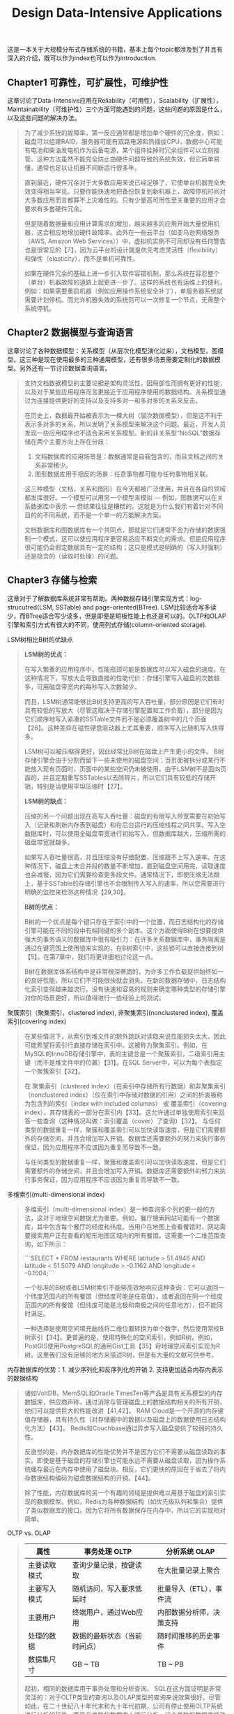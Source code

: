 #+title: Design Data-Intensive Applications
#+options: num:nil

这是一本关于大规模分布式存储系统的书籍，基本上每个topic都涉及到了并且有深入的介绍，既可以作为index也可以作为introduction.

** Chapter1 可靠性，可扩展性，可维护性

[[../images/design-data-intensive-applications.png]]

这章讨论了Data-Intensive应用在Reliability（可用性），Scalability（扩展性），Maintainability（可维护性）三个方面可能遇到的问题，这些问题的原因是什么，以及这些问题的解决办法。

#+BEGIN_QUOTE
为了减少系统的故障率，第一反应通常都是增加单个硬件的冗余度，例如：磁盘可以组建RAID，服务器可能有双路电源和热插拔CPU，数据中心可能有电池和柴油发电机作为后备电源，某个组件挂掉时冗余组件可以立刻接管。这种方法虽然不能完全防止由硬件问题导致的系统失效，但它简单易懂，通常也足以让机器不间断运行很多年。

​直到最近，硬件冗余对于大多数应用来说已经足够了，它使单台机器完全失效变得相当罕见。只要你能快速地把备份恢复到新机器上，故障停机时间对大多数应用而言都算不上灾难性的。只有少量高可用性至关重要的应用才会要求有多套硬件冗余。

但是随着数据量和应用计算需求的增加，越来越多的应用开始大量使用机器，这会相应地增加硬件故障率。此外在一些云平台（如亚马逊网络服务（AWS, Amazon Web Services））中，虚拟机实例不可用却没有任何警告也是很常见的【7】，因为云平台的设计就是优先考虑灵活性（flexibility）和弹性（elasticity），而不是单机可靠性。

如果在硬件冗余的基础上进一步引入软件容错机制，那么系统在容忍整个（单台）机器故障的道路上就更进一步了。这样的系统也有运维上的便利，例如：如果需要重启机器（例如应用操作系统安全补丁），单服务器系统就需要计划停机。而允许机器失效的系统则可以一次修复一个节点，无需整个系统停机。
#+END_QUOTE

** Chapter2 数据模型与查询语言

[[../images/ddia-c2.jpg]]

这章讨论了各种数据模型：关系模型（从层次化模型演化过来），文档模型，图模型。这三种是现在使用最多的三种通用模型，还有很多场景需要定制化的数据模型。另外还有一节讨论数据查询语言。

#+BEGIN_QUOTE
支持文档数据模型的主要论据是架构灵活性，因局部性而拥有更好的性能，以及对于某些应用程序而言更接近于应用程序使用的数据结构。关系模型通过为连接提供更好的支持以及支持多对一和多对多的关系来反击。

在历史上，数据最开始被表示为一棵大树（层次数据模型），但是这不利于表示多对多的关系，所以发明了关系模型来解决这个问题。最近，开发人员发现一些应用程序也不适合采用关系模型。新的非关系型“NoSQL”数据存储在两个主要方向上存在分歧：
1. 文档数据库的应用场景是：数据通常是自我包含的，而且文档之间的关系非常稀少。
2. 图形数据库用于相反的场景：任意事物都可能与任何事物相关联。

这三种模型（文档，关系和图形）在今天都被广泛使用，并且在各自的领域都发挥很好。一个模型可以用另一个模型来模拟 — 例如，图数据可以在关系数据库中表示 — 但结果往往是糟糕的。这就是为什么我们有着针对不同目的的不同系统，而不是一个单一的万能解决方案。

文档数据库和图数据库有一个共同点，那就是它们通常不会为存储的数据强制一个模式，这可以使应用程序更容易适应不断变化的需求。但是应用程序很可能仍会假定数据具有一定的结构；这只是模式是明确的（写入时强制）还是隐含的（读取时处理）的问题。
#+END_QUOTE

** Chapter3 存储与检索

[[../images/ddia-c3.jpg]]

这章对于了解数据库系统非常有帮助。两种数据存储引擎实现方式：log-strucutred(LSM, SSTable) and page-oriented(BTree). LSM比较适合写多读少，而BTree适合写少读多，但是即便是短板性能上也还是可以的。OLTP和OLAP引擎和索引方式有很大的不同，使用列式存储(column-oriented storage).

LSM树相比B树的优缺点
#+BEGIN_QUOTE
*LSM树的优点：*

在写入繁重的应用程序中，性能瓶颈可能是数据库可以写入磁盘的速度。在这种情况下，写放大会导致直接的性能代价：存储引擎写入磁盘的次数越多，可用磁盘带宽内的每秒写入次数越少。

而且，LSM树通常能够比B树支持更高的写入吞吐量，部分原因是它们有时具有较低的写放大（尽管这取决于存储引擎配置和工作负载），部分是因为它们顺序地写入紧凑的SSTable文件而不是必须覆盖树中的几个页面【26】。这种差异在磁性硬盘驱动器上尤其重要，顺序写入比随机写入快得多。

LSM树可以被压缩得更好，因此经常比B树在磁盘上产生更小的文件。 B树存储引擎会由于分割而留下一些未使用的磁盘空间：当页面被拆分或某行不能放入现有页面时，页面中的某些空间仍未被使用。由于LSM树不是面向页面的，并且定期重写SSTables以去除碎片，所以它们具有较低的存储开销，特别是当使用平坦压缩时【27】。

*LSM树的缺点：*

压缩的另一个问题出现在高写入吞吐量：磁盘的有限写入带宽需要在初始写入（记录和刷新内存表到磁盘）和在后台运行的压缩线程之间共享。写入空数据库时，可以使用全磁盘带宽进行初始写入，但数据库越大，压缩所需的磁盘带宽就越多。

如果写入吞吐量很高，并且压缩没有仔细配置，压缩跟不上写入速率。在这种情况下，磁盘上未合并段的数量不断增加，直到磁盘空间用完，读取速度也会减慢，因为它们需要检查更多段文件。通常情况下，即使压缩无法跟上，基于SSTable的存储引擎也不会限制传入写入的速率，所以您需要进行明确的监控来检测这种情况【29,30】。

*B树的优点：*

B树的一个优点是每个键只存在于索引中的一个位置，而日志结构化的存储引擎可能在不同的段中有相同键的多个副本。这个方面使得B树在想要提供强大的事务语义的数据库中很有吸引力：在许多关系数据库中，事务隔离是通过在键范围上使用锁来实现的，在B树索引中，这些锁可以直接连接到树【5】。在第7章中，我们将更详细地讨论这一点。

B树在数据库体系结构中是非常根深蒂固的，为许多工作负载提供始终如一的良好性能，所以它们不可能很快就会消失。在新的数据存储中，日志结构化索引变得越来越流行。没有快速和容易的规则来确定哪种类型的存储引擎对你的场景更好，所以值得进行一些经验上的测试。

#+END_QUOTE

聚簇索引（聚集索引，clustered index), 非聚集索引(nonclustered index), 覆盖索引(covering index)

#+BEGIN_QUOTE
在某些情况下，从索引到堆文件的额外跳跃对读取来说性能损失太大，因此可能希望将索引行直接存储在索引中。这被称为聚集索引。例如，在MySQL的InnoDB存储引擎中，表的主键总是一个聚簇索引，二级索引用主键（而不是堆文件中的位置）【31】。在SQL Server中，可以为每个表指定一个聚簇索引【32】。

在 聚集索引（clustered index）（在索引中存储所有行数据）和非聚集索引（nonclustered index）（仅在索引中存储对数据的引用）之间的折衷被称为包含列的索引（index with included columns） 或 覆盖索引（covering index），其存储表的一部分在索引内【33】。这允许通过单独使用索引来回答一些查询（这种情况叫做：索引覆盖（cover）了查询）【32】。 与任何类型的数据重复一样，聚簇和覆盖索引可以加快读取速度，但是它们需要额外的存储空间，并且会增加写入开销。数据库还需要额外的努力来执行事务保证，因为应用程序不应该因为重复而导致不一致。

与任何类型的数据重复一样，聚簇和覆盖索引可以加快读取速度，但是它们需要额外的存储空间，并且会增加写入开销。数据库还需要额外的努力来执行事务保证，因为应用程序不应该因为重复而导致不一致。
#+END_QUOTE


多维索引(multi-dimensional index)

#+BEGIN_QUOTE
多维索引（multi-dimensional index）是一种查询多个列的更一般的方法，这对于地理空间数据尤为重要。例如，餐厅搜索网站可能有一个数据库，其中包含每个餐厅的经度和纬度。当用户在地图上查看餐馆时，网站需要搜索用户正在查看的矩形地图区域内的所有餐馆。这需要一个二维范围查询，如下所示：

```SELECT * FROM restaurants WHERE latitude > 51.4946 AND latitude < 51.5079 AND longitude > -0.1162 AND longitude < -0.1004;```

一个标准的B树或者LSM树索引不能够高效地响应这种查询：它可以返回一个纬度范围内的所有餐馆（但经度可能是任意值），或者返回在同一个经度范围内的所有餐馆（但纬度可能是北极和南极之间的任意地方），但不能同时满足。

一种选择是使用空间填充曲线将二维位置转换为单个数字，然后使用常规B树索引【34】。更普遍的是，使用特殊化的空间索引，例如R树。例如，PostGIS使用PostgreSQL的通用Gist工具【35】将地理空间索引实现为R树。这里我们没有足够的地方来描述R树，但是有大量的文献可供参考。
#+END_QUOTE

内存数据库的优势：1. 减少序列化和反序列化的开销 2. 支持更加适合内存内表示的数据结构

#+BEGIN_QUOTE
诸如VoltDB，MemSQL和Oracle TimesTen等产品是具有关系模型的内存数据库，供应商声称，通过消除与管理磁盘上的数据结构相关的所有开销，他们可以提供巨大的性能改进【41,42】。 RAM Cloud是一个开源的内存键值存储器，具有持久性（对存储器中的数据以及磁盘上的数据使用日志结构化方法）【43】。 Redis和Couchbase通过异步写入磁盘提供了较弱的持久性。

反直觉的是，内存数据库的性能优势并不是因为它们不需要从磁盘读取的事实。即使是基于磁盘的存储引擎也可能永远不需要从磁盘读取，因为操作系统缓存最近在内存中使用了磁盘块。相反，它们更快的原因在于省去了将内存数据结构编码为磁盘数据结构的开销。【44】。

除了性能，内存数据库的另一个有趣的领域是提供难以用基于磁盘的索引实现的数据模型。例如，Redis为各种数据结构（如优先级队列和集合）提供了类似数据库的接口。因为它将所有数据保存在内存中，所以它的实现相对简单。

#+END_QUOTE

OLTP vs. OLAP

#+BEGIN_QUOTE
| 属性         |   | 事务处理 OLTP                |   | 分析系统 OLAP            |
|--------------+---+------------------------------+---+--------------------------|
| 主要读取模式 |   | 查询少量记录，按键读取       |   | 在大批量记录上聚合       |
| 主要写入模式 |   | 随机访问，写入要求低延时     |   | 批量导入（ETL），事件流  |
| 主要用户     |   | 终端用户，通过Web应用        |   | 内部数据分析师，决策支持 |
| 处理的数据   |   | 数据的最新状态（当前时间点） |   | 随时间推移的历史事件     |
| 数据集尺寸   |   | GB ~ TB                      |   | TB ~ PB                  |

起初，相同的数据库用于事务处理和分析查询。 SQL在这方面证明是非常灵活的：对于OLTP类型的查询以及OLAP类型的查询来说效果很好。尽管如此，在二十世纪八十年代末和九十年代初期，公司有停止使用OLTP系统进行分析的趋势，而是在单独的数据库上运行分析。这个单独的数据库被称为数据仓库（data warehourse）

表面上，一个数据仓库和一个关系OLTP数据库看起来很相似，因为它们都有一个SQL查询接口。然而，系统的内部看起来可能完全不同，因为它们针对非常不同的查询模式进行了优化。现在许多数据库供应商都将重点放在支持事务处理或分析工作负载上，而不是两者都支持。
#+END_QUOTE

** Chapter4 编码与演化

[[../images/ddia-c4.jpg]]

这章主要讨论数据通信以及序列化。encode/decode方面举例了json, xml, protobuf, thrift, avro. 在数据通信基本有三种方式：1. database 2. rpc 3. message queue. 里面介绍了Avro的设计和实现，并且分析了优缺点，我觉得这个序列化实现还挺不错的。

语言内置编码的安全隐患

#+BEGIN_QUOTE
为了恢复相同对象类型的数据，解码过程需要实例化任意类的能力，这通常是安全问题的一个来源【5】：如果攻击者可以让应用程序解码任意的字节序列，他们就能实例化任意的类，这会允许他们做可怕的事情，如远程执行任意代码【6,7】。

#+END_QUOTE

Avro Schema兼容的使用场景

#+BEGIN_QUOTE
到目前为止，我们已经讨论了一个重要的问题：读者如何知道作者的模式是哪一部分数据被编码的？我们不能只将整个模式包括在每个记录中，因为模式可能比编码的数据大得多，从而使二进制编码节省的所有空间都是徒劳的。 答案取决于Avro使用的上下文。举几个例子：

1. 有很多记录的大文件. Avro的一个常见用途 - 尤其是在Hadoop环境中 - 用于存储包含数百万条记录的大文件，所有记录都使用相同的模式进行编码。 （我们将在第10章讨论这种情况。）在这种情况下，该文件的作者可以在文件的开头只包含一次作者的模式。 Avro指定一个文件格式（对象容器文件）来做到这一点。
2. 支持独立写入的记录的数据库 在一个数据库中，不同的记录可能会在不同的时间点使用不同的作者的模式编写 - 你不能假定所有的记录都有相同的模式。最简单的解决方案是在每个编码记录的开始处包含一个版本号，并在数据库中保留一个模式版本列表。读者可以获取记录，提取版本号，然后从数据库中获取该版本号的作者模式。使用该作者的模式，它可以解码记录的其余部分。（例如Espresso 【23】就是这样工作的。）
3. 通过网络连接发送记录 当两个进程通过双向网络连接进行通信时，他们可以在连接设置上协商模式版本，然后在连接的生命周期中使用该模式。 Avro RPC协议（参阅“通过服务的数据流：REST和RPC”）如此工作。

#+END_QUOTE

Avro Schema支持动态生成带来的灵活性：可以按照字段名称进行匹配，而不用维护字段名称到字段标签的映射(which is error-prone and non-automatic).

#+BEGIN_QUOTE
与Protocol Buffers和Thrift相比，Avro方法的一个优点是架构不包含任何标签号码。但为什么这很重要？在模式中保留一些数字有什么问题？

不同之处在于Avro对动态生成的模式更友善。例如，假如你有一个关系数据库，你想要把它的内容转储到一个文件中，并且你想使用二进制格式来避免前面提到的文本格式（JSON，CSV，SQL）的问题。如果你使用Avro，你可以很容易地从关系模式生成一个Avro模式（在我们之前看到的JSON表示中），并使用该模式对数据库内容进行编码，并将其全部转储到Avro对象容器文件【25】中。您为每个数据库表生成一个记录模式，每个列成为该记录中的一个字段。数据库中的列名称映射到Avro中的字段名称。

现在，如果数据库模式发生变化（例如，一个表中添加了一列，删除了一列），则可以从更新的数据库模式生成新的Avro模式，并在新的Avro模式中导出数据。数据导出过程不需要注意模式的改变 - 每次运行时都可以简单地进行模式转换。任何读取新数据文件的人都会看到记录的字段已经改变，但是由于字段是通过名字来标识的，所以更新的作者的模式仍然可以与旧的读者模式匹配。

相比之下，如果您为此使用Thrift或Protocol Buffers，则字段标记可能必须手动分配：每次数据库模式更改时，管理员都必须手动更新从数据库列名到字段标签。 （这可能会自动化，但模式生成器必须非常小心，不要分配以前使用的字段标记。）这种动态生成的模式根本不是Thrift或Protocol Buffers的设计目标，而是为Avro。

#+END_QUOTE

RESTful API vs. RPC
#+BEGIN_QUOTE
使用二进制编码格式的自定义RPC协议可以实现比通用的JSON over REST更好的性能。但是，RESTful API还有其他一些显着的优点：对于实验和调试（只需使用Web浏览器或命令行工具curl，无需任何代码生成或软件安装即可向其请求），它是受支持的所有的主流编程语言和平台，还有大量可用的工具（服务器，缓存，负载平衡器，代理，防火墙，监控，调试工具，测试工具等）的生态系统。由于这些原因，REST似乎是公共API的主要风格。 RPC框架的主要重点在于同一组织拥有的服务之间的请求，通常在同一数据中心内。
#+END_QUOTE

** Chapter5 复制
[[../images/ddia-c5.jpg]]

这章讨论replication的各种问题：single-leader/multi-leader/leaderless, sync/async/semi-async, replication log impl(stmt-based, wal, logical record, physical record), consistency(eventual, read-after-write/session, monotonic reads, consistent prefix reads/一致前缀读, strong)

基于语句复制（确定性函数，不存在副作用），基于WAL复制（和存储引擎绑定紧密），逻辑日志
#+BEGIN_QUOTE
基于语句的复制在5.1版本前的MySQL中使用。因为它相当紧凑，现在有时候也还在用。但现在在默认情况下，如果语句中存在任何不确定性，MySQL会切换到基于行的复制（稍后讨论）。 VoltDB使用了基于语句的复制，但要求事务必须是确定性的，以此来保证安全【15】。

（WAL复制）​ PostgreSQL和Oracle等使用这种复制方法【16】。主要缺点是日志记录的数据非常底层：WAL包含哪些磁盘块中的哪些字节发生了更改。这使复制与存储引擎紧密耦合。如果数据库将其存储格式从一个版本更改为另一个版本，通常不可能在主库和从库上运行不同版本的数据库软件。 ​ 看上去这可能只是一个微小的实现细节，但却可能对运维产生巨大的影响。如果复制协议允许从库使用比主库更新的软件版本，则可以先升级从库，然后执行故障切换，使升级后的节点之一成为新的主库，从而执行数据库软件的零停机升级。如果复制协议不允许版本不匹配（传输WAL经常出现这种情况），则此类升级需要停机。

（逻辑日志）​ 由于逻辑日志与存储引擎内部分离，因此可以更容易地保持向后兼容，从而使领导者和跟随者能够运行不同版本的数据库软件甚至不同的存储引擎。

 对于外部应用程序来说，逻辑日志格式也更容易解析。如果要将数据库的内容发送到外部系统（如数据），这一点很有用，例如复制到数据仓库进行离线分析，或建立自定义索引和缓存【18】。 这种技术被称为捕获数据变更（change data capture），第11章将重新讲到它。

#+END_QUOTE

社交网络场景使用主从库的一个逻辑判断：看自己的信息用主库，看别人的信息用从库

#+BEGIN_QUOTE
读用户可能已经修改过的内容时，都从主库读；这就要求有一些方法，不用实际查询就可以知道用户是否修改了某些东西。举个例子，社交网络上的用户个人资料信息通常只能由用户本人编辑，而不能由其他人编辑。因此一个简单的规则是：从主库读取用户自己的档案，在从库读取其他用户的档案。
#+END_QUOTE

单调读(monotonic reads): 多次读取的值不能出现时间回退。用户在一个时间点看到数据后，他们不应该在某个早期时间点看到数据。

#+BEGIN_QUOTE
单调读（Monotonic reads）【23】是这种异常不会发生的保证。这是一个比强一致性（strong consistency）更弱，但比最终一致性（eventually consistency）更强的保证。当读取数据时，您可能会看到一个旧值；单调读取仅意味着如果一个用户顺序地进行多次读取，则他们不会看到时间后退，即，如果先前读取到较新的数据，后续读取不会得到更旧的数据。

实现单调读取的一种方式是确保每个用户总是从同一个副本进行读取（不同的用户可以从不同的副本读取）。例如，可以基于用户ID的散列来选择副本，而不是随机选择副本。但是，如果该副本失败，用户的查询将需要重新路由到另一个副本。

#+END_QUOTE

一致性读取确保读取的结果满足一定的因果性。用户应该将数据视为具有因果意义的状态：例如，按照正确的顺序查看问题及其答复。

#+BEGIN_QUOTE
第三个复制延迟例子违反了因果律。 想象一下Poons先生和Cake夫人之间的以下简短对话：
- Mr. Poons: ​ Mrs. Cake，你能看到多远的未来？
- Mrs. Cake: ​ 通常约十秒钟，Mr. Poons.
这两句话之间有因果关系：Cake夫人听到了Poons先生的问题并回答了这个问题。

现在，想象第三个人正在通过从库来听这个对话。 Cake夫人说的内容是从一个延迟很低的从库读取的，但Poons先生所说的内容，从库的延迟要大的多（见图5-5）。于是，这个观察者会听到以下内容：
- Mrs. Cake ​ 通常约十秒钟，Mr. Poons.
- Mr. Poons ​ Mrs. Cake，你能看到多远的未来？
对于观察者来说，看起来好像Cake夫人在Poons先生发问前就回答了这个问题。 这种超能力让人印象深刻，但也会把人搞糊涂。【25】。

防止这种异常，需要另一种类型的保证：一致前缀读（consistent prefix reads）【23】。 这个保证说：如果一系列写入按某个顺序发生，那么任何人读取这些写入时，也会看见它们以同样的顺序出现。

这是分区（partitioned） （ 分片（sharded））数据库中的一个特殊问题，将在第6章中讨论。如果数据库总是以相同的顺序应用写入，则读取总是会看到一致的前缀，所以这种异常不会发生。但是在许多分布式数据库中，不同的分区独立运行，因此不存在全局写入顺序：当用户从数据库中读取数据时，可能会看到数据库的某些部分处于较旧的状态，而某些处于较新的状态。

一种解决方案是，确保任何因果相关的写入都写入相同的分区。对于某些无法高效完成这种操作的应用，还有一些显式跟踪因果依赖关系的算法，本书将在“关系与并发”一节中返回这个主题。

#+END_QUOTE

因果性和并发问题：如果两个操作之间存在因果性，那么这两个操作就存在顺序问题，否则两个操作之间就是并发的。
#+BEGIN_QUOTE
“此前发生”的关系和并发 我们如何判断两个操作是否是并发的？为了建立一个直觉，让我们看看一些例子：
- 在 图5-9中，两个写入不是并发的：A的插入发生在B的增量之前，因为B递增的值是A插入的值。换句话说，B的操作建立在A的操作上，所以B的操作必须有后来发生。我们也可以说B是因果依赖（causally dependent） 于A
- 另一方面，图5-12中的两个写入是并发的：当每个客户端启动操作时，它不知道另一个客户端也正在执行操作同样的Key。因此，操作之间不存在因果关系。

如果操作B了解操作A，或者依赖于A，或者以某种方式构建于操作A之上，则操作A在另一个操作B之前发生。在另一个操作之前是否发生一个操作是定义什么并发的关键。事实上，我们可以简单地说，如果两个操作都不在另一个之前发生，那么两个操作是并发的（即，两个操作都不知道另一个）【54】。

因此，只要有两个操作A和B，就有三种可能性：A在B之前发生，或者B在A之前发生，或者A和B并发。我们需要的是一个算法来告诉我们两个操作是否是并发的。如果一个操作发生在另一个操作之前，则后面的操作应该覆盖较早的操作，但是如果这些操作是并发的，则存在需要解决的冲突。
#+END_QUOTE

CRDT这种数据结构可以安全有效地实现冲突合并

#+BEGIN_QUOTE
因为在应用程序代码中合并兄弟是复杂且容易出错的，所以有一些数据结构被设计出来用于自动执行这种合并，如“自动冲突解决”中讨论的。例如，Riak的数据类型支持使用称为CRDT的数据结构家族【38,39,55】可以以合理的方式自动合并兄弟，包括保留删除。
#+END_QUOTE

** Chapter6 分区

[[../images/ddia-c6.jpg]]

这章主要讨论partition的各种问题：primary index, global vs local secondary index.  secondary index最大的问题是没有办法和partitioning关联起来，所以导致要不在每个partition上做index, 要不就在做个global index（索引相当于是一个新的数据库）

几种确定分区数量的办法：1. 动态分区 2. 固定数量的分区（通常几倍于当前节点的数量，做分区到节点映射） 3. 和节点数量正比的分区数量（虚拟节点和一致性哈希）

#+BEGIN_QUOTE
通过动态分区，分区的数量与数据集的大小成正比，因为拆分和合并过程将每个分区的大小保持在固定的最小值和最大值之间。另一方面，对于固定数量的分区，每个分区的大小与数据集的大小成正比。在这两种情况下，分区的数量都与节点的数量无关。

Cassandra和Ketama使用的第三种方法是使分区数与节点数成正比——换句话说，每个节点具有固定数量的分区【23,27,28】。在这种情况下，每个分区的大小与数据集大小成比例地增长，而节点数量保持不变，但是当增加节点数时，分区将再次变小。由于较大的数据量通常需要较大数量的节点进行存储，因此这种方法也使每个分区的大小较为稳定。

#+END_QUOTE

运维：手动还是自动平衡

#+BEGIN_QUOTE
关于再平衡有一个重要问题：自动还是手动进行？ ​ 在全自动重新平衡（系统自动决定何时将分区从一个节点移动到另一个节点，无须人工干预）和完全手动（分区指派给节点由管理员明确配置，仅在管理员明确重新配置时才会更改）之间有一个权衡。例如，Couchbase，Riak和Voldemort会自动生成建议的分区分配，但需要管理员提交才能生效。

全自动重新平衡可以很方便，因为正常维护的操作工作较少。但是，这可能是不可预测的。再平衡是一个昂贵的操作，因为它需要重新路由请求并将大量数据从一个节点移动到另一个节点。如果没有做好，这个过程可能会使网络或节点负载过重，降低其他请求的性能。

这种自动化与自动故障检测相结合可能十分危险。例如，假设一个节点过载，并且对请求的响应暂时很慢。其他节点得出结论：过载的节点已经死亡，并自动重新平衡集群，使负载离开它。这会对已经超负荷的节点，其他节点和网络造成额外的负载，从而使情况变得更糟，并可能导致级联失败。

出于这个原因，再平衡的过程中有人参与是一件好事。这比完全自动的过程慢，但可以帮助防止运维意外。
#+END_QUOTE

** Chapter7 事务

[[../images/ddia-c7.jpg]]

这章讨论事务方面的问题：ACID的真实含义，事务的原子性，以及事务的隔离性。如何实现Read-Committed, Repeatable-Read, 如何避免lost updates（避免写丢失）, write skew and phantom read, 如何实现最高隔离性serializable(actual serial execution, two phase locking and SSI)

ACID其实主体只有原子性，事务隔离性，持久性，这三个概念是数据库的属性，而一致性是应用程序的概念（应用程序保证数据上是一致的，数据库不用管理这点）
#+BEGIN_QUOTE
To recap, in ACID, atomicity and isolation describe what the database should do if a client makes several writes within the same transaction:
1. Atomicity. If an error occurs halfway through a sequence of writes, the transaction should be aborted, and the writes made up to that point should be discarded. In other words, the database saves you from having to worry about partial failure, by giving an all-or-nothing guarantee.
2. Isolation. Concurrently running transactions shouldn't interfere with each other. For example, if one transaction makes several writes, then another transaction should see either all or none of those writes, but not some subset.
#+END_QUOTE

ACID的各个字符的含义：一致性其实不属于数据库概念，持久性只需要数据库正确保存到磁盘即可，原子性可以通过redo log来实现，所以后面主要讨论的就是事务隔离性。

#+BEGIN_QUOTE
ACID原子性的定义特征是：能够在错误时中止事务，丢弃该事务进行的所有写入变更的能力。 或许 可中止性（abortability） 是更好的术语，但本书将继续使用原子性，因为这是惯用词。

ACID一致性的概念是，对数据的一组特定陈述必须始终成立。即不变量（invariants）。例如，在会计系统中，所有账户整体上必须借贷相抵。如果一个事务开始于一个满足这些不变量的有效数据库，且在事务处理期间的任何写入操作都保持这种有效性，那么可以确定，不变量总是满足的。

但是，一致性的这种概念取决于应用程序对不变量的观念，应用程序负责正确定义它的事务，并保持一致性。这并不是数据库可以保证的事情：如果你写入违反不变量的脏数据，数据库也无法阻止你。所以原子性，隔离性和持久性是数据库的属性，而一致性（在ACID意义上）是应用程序的属性。应用可能依赖数据库的原子性和隔离属性来实现一致性，但这并不仅取决于数据库。因此，字母C不属于ACID.

ACID意义上的隔离性意味着，同时执行的事务是相互隔离的：它们不能相互冒犯。传统的数据库教科书将隔离性形式化为可序列化（Serializability），这意味着每个事务可以假装它是唯一在整个数据库上运行的事务。数据库确保当事务已经提交时，结果与它们按顺序运行（一个接一个）是一样的，尽管实际上它们可能是并发运行的【10】。

数据库系统的目的是，提供一个安全的地方存储数据，而不用担心丢失。持久性是一个承诺，即一旦事务成功完成，即使发生硬件故障或数据库崩溃，写入的任何数据也不会丢失。如“可靠性”一节所述，完美的持久性是不存在的 ：如果所有硬盘和所有备份同时被销毁，那显然没有任何数据库能救得了你。
#+END_QUOTE

读已提交隔离级别(read committed)：防止脏写可以使用行级锁实现，防止脏读也可以使用锁但是这样会增加冲突，另外一个办法是保存旧值，只有当其他事务提交之后才更新该值。
#+BEGIN_QUOTE
最基本的事务隔离级别是读已提交（Read Committed）v，它提供了两个保证：
- 从数据库读时，只能看到已提交的数据（没有脏读（dirty reads））。（如果更新多个对象的话，可能会看到部分更新；或者是如果其他事务写回滚的话，会看到实际从未提交给数据库的数据）
- 写入数据库时，只会覆盖已经写入的数据（没有脏写（dirty writes））（如果两个事务更新同一个对象的话，那么第二个事务的更新必须等待第一个事务更新完成才能写入。否则如果两个事务更新A，B的话，那么最终的A，B值可能是不一致的）

读已提交是一个非常流行的隔离级别。这是Oracle 11g，PostgreSQL，SQL Server 2012，MemSQL和其他许多数据库的默认设置【8】。 最常见的情况是，数据库通过使用行锁（row-level lock） 来防止脏写：当事务想要修改特定对象（行或文档）时，它必须首先获得该对象的锁。然后必须持有该锁直到事务被提交或中止。一次只有一个事务可持有任何给定对象的锁；如果另一个事务要写入同一个对象，则必须等到第一个事务提交或中止后，才能获取该锁并继续。这种锁定是读已提交模式（或更强的隔离级别）的数据库自动完成的。

如何防止脏读？一种选择是使用相同的锁，并要求任何想要读取对象的事务来简单地获取该锁，然后在读取之后立即再次释放该锁。这能确保不会读取进行时，对象不会在脏的状态，有未提交的值（因为在那段时间锁会被写入该对象的事务持有）。

但是要求读锁的办法在实践中效果并不好。因为一个长时间运行的写入事务会迫使许多只读事务等到这个慢写入事务完成。这会损失只读事务的响应时间，并且不利于可操作性：因为等待锁，应用某个部分的迟缓可能由于连锁效应，导致其他部分出现问题。

出于这个原因，大多数数据库使用图7-4的方式防止脏读：对于写入的每个对象，数据库都会记住旧的已提交值，和由当前持有写入锁的事务设置的新值。 当事务正在进行时，任何其他读取对象的事务都会拿到旧值。 只有当新值提交后，事务才会切换到读取新值。
#+END_QUOTE

快照隔离(snapshot isolation)和可重复读(repeatable read): 在一个事务内触发多次读取返回相同的值。使用MVCC技术实现快照隔离，每个对象存在多个版本。对RR隔离级别来说，在一个事务期间只能看到这个对象某个版本之前已经提交的值。
#+BEGIN_QUOTE
快照隔离（snapshot isolation）【28】是这个问题最常见的解决方案。想法是，每个事务都从数据库的一致快照（consistent snapshot） 中读取——也就是说，事务可以看到事务开始时在数据库中提交的所有数据。即使这些数据随后被另一个事务更改，每个事务也只能看到该特定时间点的旧数据。

快照隔离对长时间运行的只读查询（如备份和分析）非常有用。如果查询的数据在查询执行的同时发生变化，则很难理解查询的含义。当一个事务可以看到数据库在某个特定时间点冻结时的一致快照，理解起来就很容易了。

快照隔离是一个流行的功能：PostgreSQL，使用InnoDB引擎的MySQL，Oracle，SQL Server等都支持【23,31,32】。

为了实现快照隔离，数据库使用了我们看到的用于防止图7-4中的脏读的机制的一般化。数据库必须可能保留一个对象的几个不同的提交版本，因为各种正在进行的事务可能需要看到数据库在不同的时间点的状态。因为它并排维护着多个版本的对象，所以这种技术被称为多版本并发控制（MVCC, multi-version concurrentcy control） 。

如果一个数据库只需要提供读已提交的隔离级别，而不提供快照隔离，那么保留一个对象的两个版本就足够了：提交的版本和被覆盖但尚未提交的版本。支持快照隔离的存储引擎通常也使用MVCC来实现读已提交隔离级别。一种典型的方法是读已提交为每个查询使用单独的快照，而快照隔离对整个事务使用相同的快照。
#+END_QUOTE

防止丢失更新(lost update): 读已经提交级别里面虽然防止了脏写，但是并没有防止事务的写丢失（一个事务吧另外一个事务的修改覆盖了）。一旦发现可能出现丢失更新的话，那么要立刻终止事务。
有三种方法来防止丢失更新：1. 原子操作（CAS） 2. 显式锁定(select ... for update) 3. 自动检测丢失的更新。
#+BEGIN_QUOTE
原子操作和锁是通过强制读取-修改-写入序列按顺序发生，来防止丢失更新的方法。另一种方法是允许它们并行执行，如果事务管理器检测到丢失更新，则中止事务并强制它们重试其读取-修改-写入序列。

这种方法的一个优点是，数据库可以结合快照隔离高效地执行此检查。事实上，PostgreSQL的可重复读，Oracle的可串行化和SQL Server的快照隔离级别，都会自动检测到丢失更新，并中止惹麻烦的事务。但是，MySQL/InnoDB的可重复读并不会检测丢失更新【23】。一些作者【28,30】认为，数据库必须能防止丢失更新才称得上是提供了快照隔离，所以在这个定义下，MySQL下不提供快照隔离。

丢失更新检测是一个很好的功能，因为它不需要应用代码使用任何特殊的数据库功能，你可能会忘记使用锁或原子操作，从而引入错误；但丢失更新的检测是自动发生的，因此不太容易出错。
#+END_QUOTE

写入偏差(write skew)和幻读(phantom read). 写入偏差与丢失更新不同：写入偏差是更新两个不同对象，而丢失更新是更新同一个对象。
写入偏差的根本原始是因为，在读取-修改-写入这个序列中，写入的数据和读取的数据存在某种一致性。如果在写入的时候，读取的数据和之前假设不同的话，那么就会出现写入偏差。

#+BEGIN_QUOTE
这种异常称为写偏差【28】。它既不是脏写，也不是丢失更新，因为这两个事务正在更新两个不同的对象（Alice和Bob各自的待命记录）。在这里发生的冲突并不是那么明显，但是这显然是一个竞争条件：如果两个事务一个接一个地运行，那么第二个医生就不能歇班了。异常行为只有在事务并发进行时才有可能。

可以将写入偏差视为丢失更新问题的一般化。如果两个事务读取相同的对象，然后更新其中一些对象（不同的事务可能更新不同的对象），则可能发生写入偏差。在多个事务更新同一个对象的特殊情况下，就会发生脏写或丢失更新（取决于时机）。

这种效应：一个事务中的写入改变另一个事务的搜索查询的结果，被称为幻读【3】。快照隔离避免了只读查询中幻读，但是在像我们讨论的例子那样的读写事务中，幻影会导致特别棘手的写歪斜情况。
#+END_QUOTE

可序列化（serializability)隔离和实几种实现方式

#+BEGIN_QUOTE
可序列化（Serializability）隔离通常被认为是最强的隔离级别。它保证即使事务可以并行执行，最终的结果也是一样的，就好像它们没有任何并发性，连续挨个执行一样。因此数据库保证，如果事务在单独运行时正常运行，则它们在并发运行时继续保持正确—— 换句话说，数据库可以防止所有可能的竞争条件。 但如果可序列化隔离级别比弱隔离级别的烂摊子要好得多，那为什么没有人见人爱？为了回答这个问题，我们需要看看实现可序列化的选项，以及它们如何执行。目前大多数提供可序列化的数据库都使用了三种技术之一，本章的剩余部分将会介绍这些技术。
- 字面意义上地串行顺序执行事务（参见“真的串行执行”）
- 两相锁定（2PL, two-phase locking），几十年来唯一可行的选择。（参见“两相锁定（2PL）”）
- 乐观并发控制技术，例如可序列化的快照隔离（serializable snapshot isolation）（参阅“可序列化的快照隔离（SSI）”
#+END_QUOTE

两阶段锁定(2PL, two-phase locking)的原理和实现
#+BEGIN_QUOTE
大约30年来，在数据库中只有一种广泛使用的序列化算法：两阶段锁定（2PL，two-phase locking）

两阶段锁定定类似，但使锁的要求更强。只要没有写入，就允许多个事务同时读取同一个对象。但对象只要有写入（修改或删除），就需要独占访问（exclusive access） 权限：
- 如果事务A读取了一个对象，并且事务B想要写入该对象，那么B必须等到A提交或中止才能继续。 （这确保B不能在A底下意外地改变对象。）
- 如果事务A写入了一个对象，并且事务B想要读取该对象，则B必须等到A提交或中止才能继续。

在2PL中，写入不仅会阻塞其他写入，也会阻塞读，反之亦然。快照隔离使得读不阻塞写，写也不阻塞读（参阅“实现快照隔离”），这是2PL和快照隔离之间的关键区别。另一方面，因为2PL提供了可序列化的性质，它可以防止早先讨论的所有竞争条件，包括丢失更新和写入偏差。

2PL用于MySQL（InnoDB）和SQL Server中的可序列化隔离级别，以及DB2中的可重复读隔离级别【23,36】。

读与写的阻塞是通过为数据库中每个对象添加锁来实现的。锁可以处于共享模式（shared mode） 或 独占模式（exclusive mode）。锁使用如下：
- 若事务要读取对象，则须先以共享模式获取锁。允许多个事务同时持有共享锁。但如果另一个事务已经在对象上持有排它锁，则这些事务必须等待。
- 若事务要写入一个对象，它必须首先以独占模式获取该锁。没有其他事务可以同时持有锁（无论是共享模式还是独占模式），所以如果对象上存在任何锁，该事务必须等待。
- 如果事务先读取再写入对象，则它可能会将其共享锁升级为独占锁。升级锁的工作与直接获得排他锁相同。
- 事务获得锁之后，必须继续持有锁直到事务结束（提交或中止）。就是“两阶段”这个名字的来源：第一阶段（当事务正在执行时）获取锁，第二阶段（在事务结束时）释放所有的锁。

由于使用了这么多的锁，因此很可能会发生：事务A等待事务B释放它的锁，反之亦然。这种情况叫做死锁（Deadlock）。数据库会自动检测事务之间的死锁，并中止其中一个，以便另一个继续执行。被中止的事务需要由应用程序重试。
#+END_QUOTE

两阶段锁定2PL的性能问题集中在锁冲突导致的事务等待，回滚和重试上。
#+BEGIN_QUOTE
两阶段锁定的巨大缺点，以及70年代以来没有被所有人使用的原因，是其性能问题。两阶段锁定下的事务吞吐量与查询响应时间要比弱隔离级别下要差得多。

这一部分是由于获取和释放所有这些锁的开销，但更重要的是由于并发性的降低。按照设计，如果两个并发事务试图做任何可能导致竞争条件的事情，那么必须等待另一个完成。

因此，运行2PL的数据库可能具有相当不稳定的延迟，如果在工作负载中存在争用，那么可能高百分位点处的响应会非常的慢（参阅“描述性能”）。可能只需要一个缓慢的事务，或者一个访问大量数据并获取许多锁的事务，就能把系统的其他部分拖慢，甚至迫使系统停机。当需要稳健的操作时，这种不稳定性是有问题的。

基于锁实现的读已提交隔离级别可能发生死锁，但在基于2PL实现的可序列化隔离级别中，它们会出现的频繁的多（取决于事务的访问模式）。这可能是一个额外的性能问题：当事务由于死锁而被中止并被重试时，它需要从头重做它的工作。如果死锁很频繁，这可能意味着巨大的浪费。
#+END_QUOTE

因为2PL的性能问题，提出了另外几种锁定方式：1. 谓词锁(predicate lock) 2. 索引范围锁/间隙所(next-key locking) 3. 序列化快照隔离(ssi, 从名字上看就是快照隔离的优化版本，支持序列化隔离保证）
- 谓词锁是查询条件的对应数据集合的锁，凡是可能改变这个数据集合的更新，都需要申请这个锁。
- 间隙锁是谓词锁的近似版本，只针对查询条件中的某几个索引加锁。间隙锁会多锁住某些对象，但是是安全的。
#+BEGIN_QUOTE
谓词锁限制访问，如下所示：
- 如果事务A想要读取匹配某些条件的对象，就像在这个  SELECT  查询中那样，它必须获取查询条件上的共享谓词锁（shared-mode predicate lock）。如果另一个事务B持有任何满足这一查询条件对象的排它锁，那么A必须等到B释放它的锁之后才允许进行查询。
- 如果事务A想要插入，更新或删除任何对象，则必须首先检查旧值或新值是否与任何现有的谓词锁匹配。如果事务B持有匹配的谓词锁，那么A必须等到B已经提交或中止后才能继续。
这里的关键思想是，谓词锁甚至适用于数据库中尚不存在，但将来可能会添加的对象（幻象）。如果两阶段锁定包含谓词锁，则数据库将阻止所有形式的写入偏差和其他竞争条件，因此其隔离实现了可串行化。

不幸的是谓词锁性能不佳：如果活跃事务持有很多锁，检查匹配的锁会非常耗时。因此，大多数使用2PL的数据库实际上实现了索引范围锁（也称为间隙锁（next-key locking）），这是一个简化的近似版谓词锁【41,50】。通过使谓词匹配到一个更大的集合来简化谓词锁是安全的。例如，如果你有在中午和下午1点之间预订123号房间的谓词锁，则锁定123号房间的所有时间段，或者锁定12:00~13:00时间段的所有房间（不只是123号房间）是一个安全的近似，因为任何满足原始谓词的写入也一定会满足这种更松散的近似。无论哪种方式，搜索条件的近似值都附加到其中一个索引上。现在，如果另一个事务想要插入，更新或删除同一个房间和/或重叠时间段的预订，则它将不得不更新索引的相同部分。在这样做的过程中，它会遇到共享锁，它将被迫等到锁被释放。

这种方法能够有效防止幻读和写入偏差。索引范围锁并不像谓词锁那样精确（它们可能会锁定更大范围的对象，而不是维持可串行化所必需的范围），但是由于它们的开销较低，所以是一个很好的折衷。 如果没有可以挂载间隙锁的索引，数据库可以退化到使用整个表上的共享锁。这对性能不利，因为它会阻止所有其他事务写入表格，但这是一个安全的回退位置。
#+END_QUOTE

关于序列化快照隔离(SSI)的原理
#+BEGIN_QUOTE
顾名思义，SSI基于快照隔离——也就是说，事务中的所有读取都是来自数据库的一致性快照（参见“快照隔离和可重复读取”）。与早期的乐观并发控制技术相比这是主要的区别。在快照隔离的基础上，SSI添加了一种算法来检测写入之间的序列化冲突，并确定要中止哪些事务。

先前讨论了快照隔离中的写入偏差（参阅“写入偏差和幻像”）时，我们观察到一个循环模式：事务从数据库读取一些数据，检查查询的结果，并根据它看到的结果决定采取一些操作（写入数据库）。但是，在快照隔离的情况下，原始查询的结果在事务提交时可能不再是最新的，因为数据可能在同一时间被修改。

数据库如何知道查询结果是否可能已经改变？有两种情况需要考虑：
- 检测对旧MVCC对象版本的读取（读之前存在未提交的写入）
- 检测影响先前读取的写入（读之后发生写入）

#+END_QUOTE

** Chapter8 分布式系统的麻烦

[[../images/ddia-c8.jpg]]

这章讨论了分布式系统里面几个和人们假设想去甚远的问题，比如网络延迟的不可控性，时钟的不可靠性，以及进程会被挂起很长时间，以及这些问题带来的新的问题和解决办法。大部分分布式系统可以不用考虑Byzantine问题，因为客户端和服务端都是可信的。

分布式系统需要容忍部分失效，并且这种部分失效是不确定性的。
#+BEGIN_QUOTE
单个计算机上的软件没有根本性的不可靠原因：当硬件正常工作时，相同的操作总是产生相同的结果（这是确定性的）。如果存在硬件问题（例如，内存损坏或连接器松动），其后果通常是整个系统故障（例如，内核恐慌，“蓝屏死机”，启动失败）。装有良好软件的个人计算机通常要么功能完好，要么完全失效，而不是介于两者之间。

这是计算机设计中的一个慎重的选择：如果发生内部错误，我们宁愿电脑完全崩溃，而不是返回错误的结果，因为错误的结果很难处理。因为计算机隐藏了模糊不清的物理实现，并呈现出一个理想化的系统模型，并以数学一样的完美的方式运作。 CPU指令总是做同样的事情；如果您将一些数据写入内存或磁盘，那么这些数据将保持不变，并且不会被随机破坏。从第一台数字计算机开始，始终正确地计算这个设计目标贯穿始终【3】。

当你编写运行在多台计算机上的软件时，情况有本质上的区别。在分布式系统中，我们不再处于理想化的系统模型中，我们别无选择，只能面对现实世界的混乱现实。而在现实世界中，各种各样的事情都可能会出现问题【4】，如下面的轶事所述：

在我有限的经验中，我已经和很多东西打过交道：单个数据中心（DC）中长期存在的网络分区，配电单元PDU故障，开关故障，整个机架意外的电源短路，全直流主干故障，全直流电源故障，以及一个低血糖的司机把他的福特皮卡撞碎在数据中心的HVAC（加热，通风和空气）系统上。而且我甚至不是一个运维。 ——柯达黑尔

在分布式系统中，尽管系统的其他部分工作正常，但系统的某些部分可能会以某种不可预知的方式被破坏。这被称为部分失效（partial failure）。难点在于部分失效是不确定性的（nonderterministic）：如果你试图做任何涉及多个节点和网络的事情，它有时可能会工作，有时会出现不可预知的失败。正如我们将要看到的，你甚至不知道是否成功了，因为消息通过网络传播的时间也是不确定的！

这种不确定性和部分失效的可能性，使得分布式系统难以工作【5】。
#+END_QUOTE

构建大型计算系统有一系列的哲学，不同的哲学导致不同的故障处理方式。

#+BEGIN_QUOTE
关于如何构建大型计算系统有一系列的哲学：
- 规模的一端是高性能计算（HPC）领域。具有数千个CPU的超级计算机通常用于计算密集型科学计算任务，如天气预报或分子动力学（模拟原子和分子的运动）。
- 另一个极端是云计算（cloud computing），云计算并不是一个良好定义的概念【6】，但通常与多租户数据中心，连接IP网络的商品计算机（通常是以太网），弹性/按需资源分配以及计量计费等相关联。
- 传统企业数据中心位于这两个极端之间。

不同的哲学会导致不同的故障处理方式。在超级计算机中，作业通常会不时地会将计算的状态存盘到持久存储中。如果一个节点出现故障，通常的解决方案是简单地停止整个集群的工作负载。故障节点修复后，计算从上一个检查点重新开始【7,8】。因此，超级计算机更像是一个单节点计算机而不是分布式系统：通过让部分失败升级为完全失败来处理部分失败——如果系统的任何部分发生故障，只是让所有的东西都崩溃（就像单台机器上的内核恐慌一样）。

在本书中，我们将重点放在实现互联网服务的系统上，这些系统通常与超级计算机看起来有很大不同：
- 许多与互联网有关的应用程序都是在线（online）的，因为它们需要能够随时以低延迟服务用户。使服务不可用（例如，停止群集以进行修复）是不可接受的。相比之下，像天气模拟这样的离线（批处理）工作可以停止并重新启动，影响相当小。
- 超级计算机通常由专用硬件构建而成，每个节点相当可靠，节点通过共享内存和远程直接内存访问（RDMA）进行通信。另一方面，云服务中的节点是由商品机器构建而成的，由于规模经济，可以以较低的成本提供相同的性能，而且具有较高的故障率。
- 大型数据中心网络通常基于IP和以太网，以闭合拓扑排列，以提供更高的二等分带宽【9】。超级计算机通常使用专门的网络拓扑结构，例如多维网格和环面 【10】，这为具有已知通信模式的HPC工作负载提供了更好的性能。
- 如果系统可以容忍发生故障的节点，并继续保持整体工作状态，那么这对于操作和维护非常有用：例如，可以执行滚动升级（参阅第4章），一次重新启动一个节点，而服务继续服务用户不中断。在云环境中，如果一台虚拟机运行不佳，可以杀死它并请求一台新的虚拟机（希望新的虚拟机速度更快）。
- 在地理位置分散的部署中（保持数据在地理位置上接近用户以减少访问延迟），通信很可能通过互联网进行，与本地网络相比，通信速度缓慢且不可靠。超级计算机通常假设它们的所有节点都靠近在一起。
#+END_QUOTE

关于CPU单调钟(monotonic clock)以及使用单调钟而非NTP来做为超时依据。
#+BEGIN_QUOTE
​ 在具有多个CPU插槽的服务器上，每个CPU可能有一个单独的计时器，但不一定与其他CPU同步。操作系统会补偿所有的差异，并尝试向应用线程表现出单调钟的样子，即使这些线程被调度到不同的CPU上。当然，明智的做法是不要太把这种单调性保证当回事【40】。

​ 如果NTP协议检测到计算机的本地石英钟比NTP服务器要更快或更慢，则可以调整单调钟向前走的频率（这称为偏移（skewing）时钟）。默认情况下，NTP允许时钟速率增加或减慢最高至0.05％，但NTP不能使单调时钟向前或向后跳转。单调时钟的分辨率通常相当好：在大多数系统中，它们能在几微秒或更短的时间内测量时间间隔。

在分布式系统中，使用单调钟测量经过时间（elapsed time）（比如超时）通常很好，因为它不假定不同节点的时钟之间存在任何同步，并且对测量的轻微不准确性不敏感。
#+END_QUOTE

时钟的准确性是件很难保证的事情。为了达到要求的准确性需要投入大量资源。
#+BEGIN_QUOTE
计算机中的石英钟不够精确：它会漂移（drifts）（运行速度快于或慢于预期）。时钟漂移取决于机器的温度。 Google假设其服务器时钟漂移为200 ppm（百万分之一）【41】，相当于每30秒与服务器重新同步一次的时钟漂移为6毫秒，或者每天重新同步的时钟漂移为17秒。即使一切工作正常，此漂移也会限制可以达到的最佳准确度。

在虚拟机中，硬件时钟被虚拟化，这对于需要精确计时的应用程序提出了额外的挑战【50】。当一个CPU核心在虚拟机之间共享时，每个虚拟机都会暂停几十毫秒，而另一个虚拟机正在运行。从应用程序的角度来看，这种停顿表现为时钟突然向前跳跃【26】。

如果你足够关心这件事并投入大量资源，就可以达到非常好的时钟精度。例如，针对金融机构的欧洲法规草案MiFID II要求所有高频率交易基金在UTC时间100微秒内同步时钟，以便调试“闪崩”等市场异常现象，并帮助检测市场操纵【51】。

使用GPS接收机，精确时间协议（PTP）【52】以及仔细的部署和监测可以实现这种精确度。然而，这需要很多努力和专业知识，而且有很多东西都会导致时钟同步错误。如果你的NTP守护进程配置错误，或者防火墙阻止了NTP通信，由漂移引起的时钟误差可能很快就会变大。
#+END_QUOTE

将时间看做是某种置信区间而非绝对值，这个置信区间需要考虑所有时间同步过程中可能出现的延迟。
#+BEGIN_QUOTE
您可能能够以微秒或甚至纳秒的分辨率读取机器的时钟。但即使可以得到如此细致的测量结果，这并不意味着这个值对于这样的精度实际上是准确的。实际上，如前所述，即使您每分钟与本地网络上的NTP服务器进行同步，很可能也不会像前面提到的那样，在不精确的石英时钟上漂移几毫秒。使用公共互联网上的NTP服务器，最好的准确度可能达到几十毫秒，而且当网络拥塞时，误差可能会超过100毫秒【57】。

因此，将时钟读数视为一个时间点是没有意义的——它更像是一段时间范围：例如，一个系统可能以95％的置信度认为当前时间处于本分钟内的第10.3秒和10.5秒之间，它可能没法比这更精确了【58】。如果我们只知道±100毫秒的时间，那么时间戳中的微秒数字部分基本上是没有意义的。

不确定性界限可以根据你的时间源来计算。如果您的GPS接收器或原子（铯）时钟直接连接到您的计算机上，预期的错误范围由制造商报告。如果从服务器获得时间，则不确定性取决于自上次与服务器同步以来的石英钟漂移的期望值，加上NTP服务器的不确定性，再加上到服务器的网络往返时间（只是获取粗略近似值，并假设服务器是可信的）。

​ 一个有趣的例外是Spanner中的Google TrueTime API 【41】，它明确地报告了本地时钟的置信区间。当你询问当前时间时，你会得到两个值：[最早，最晚]，这是最早可能的时间戳和最晚可能的时间戳。在不确定性估计的基础上，时钟知道当前的实际时间落在该区间内。间隔的宽度取决于自从本地石英钟最后与更精确的时钟源同步以来已经过了多长时间。
#+END_QUOTE


可以使用”置信区间“的时间来作为事务ID.

#+BEGIN_QUOTE
我们可以使用同步时钟的时间戳作为事务ID吗？如果我们能够获得足够好的同步性，那么这种方法将具有很合适的属性：更晚的事务会有更大的时间戳。当然，问题在于时钟精度的不确定性。

为了确保事务时间戳反映因果关系，在提交读写事务之前，Spanner在提交读写事务时，会故意等待置信区间长度的时间。通过这样，它可以确保任何可能读取数据的事务处于足够晚的时间，因此它们的置信区间不会重叠。为了保持尽可能短的等待时间，Spanner需要保持尽可能小的时钟不确定性，为此，Google在每个数据中心都部署了一个GPS接收器或原子钟，允许时钟在大约7毫秒内同步【41】。

对分布式事务语义使用时钟同步是一个活跃的研究领域【57,61,62】。这些想法很有趣，但是它们还没有在谷歌之外的主流数据库中实现。
#+END_QUOTE

什么情况下要考虑拜占庭容错处理？

#+BEGIN_QUOTE
​当一个系统在部分节点发生故障、不遵守协议、甚至恶意攻击、扰乱网络时仍然能继续正确工作，称之为拜占庭容错（Byzantine fault-tolerant）的，在特定场景下，这种担忧在是有意义的：
- 在航空航天环境中，计算机内存或CPU寄存器中的数据可能被辐射破坏，导致其以任意不可预知的方式响应其他节点。由于系统故障将非常昂贵（例如，飞机撞毁和炸死船上所有人员，或火箭与国际空间站相撞），飞行控制系统必须容忍拜占庭故障【81,82】。
- 在多个参与组织的系统中，一些参与者可能会试图欺骗或欺骗他人。在这种情况下，节点仅仅信任另一个节点的消息是不安全的，因为它们可能是出于恶意的目的而被发送的。例如，像比特币和其他区块链一样的对等网络可以被认为是让互不信任的各方同意交易是否发生的一种方式，而不依赖于中央当局【83】。

然而，在本书讨论的那些系统中，我们通常可以安全地假设没有拜占庭式的错误。在你的数据中心里，所有的节点都是由你的组织控制的（所以他们可以信任），辐射水平足够低，内存损坏不是一个大问题。制作拜占庭容错系统的协议相当复杂【84】，而容错嵌入式系统依赖于硬件层面的支持【81】。在大多数服务器端数据系统中，部署拜占庭容错解决方案的成本使其变得不切实际。

软件中的一个错误可能被认为是拜占庭式的错误，但是如果您将相同的软件部署到所有节点上，那么拜占庭式的容错算法不能为您节省。大多数拜占庭式容错算法要求超过三分之二的节点能够正常工作（即，如果有四个节点，最多只能有一个故障）。要使用这种方法对付bug，你必须有四个独立的相同软件的实现，并希望一个bug只出现在四个实现之一中。

#+END_QUOTE

** Chapter9 一致性与共识

[[../images/ddia-c9.jpg]]

这章看的有点晕，主要讨论如何实现各种一致性(consistency), 主要是strong consistency/linearizability.

我们之所以关注linearizability，本质上是因为我们更关心因果性，所以先从实现casual consistency/casuality（而且大部分情况下也是我们需要的)(lz/linearizability ~ total order, cc/casual consistency ~ casual order)入手。Lamport论文给出了一种为操作之间定序的方法，但是这种方法给出的序是一种偏序不是全序，也就是某些操作之间存在顺序关系，但是另外一些操作之间可能不存在顺序关系。因为cc本质上给出的就是偏序而非全序，lz(全序)实际上是要强于cc的。

在实际系统中，我们希望所有操作之间存在顺序关系，并且需要被所有节点确认(total order broadcast). 事实上当我们可以做到total order broadcast的时候，我们就实现了lz. total order broadcast和consensus algorithm是等价的。 如何实现分布式事务(2PC)和共识算法(paxos, raft, zookeeper). 感觉这章难度比较大，如果相对分布式系统和理论深入学习的话，可以先把这个部分吃透。

这章感觉理论东西比较多（比如证明lz, total order bropadcast, consensus algorithm是等价的），但是如果忽略也不会太有影响。总之为了达到线性一致性，我们就要实现共识算法，两者是等价的。

如何简单地理解线性一致性(Linearizability)
#+BEGIN_QUOTE
在最终一致的数据库，如果你在同一时刻问两个不同副本相同的问题，可能会得到两个不同的答案。这很让人困惑。如果数据库可以提供只有一个副本的假象（即，只有一个数据副本），那么事情就简单太多了。那么每个客户端都会有相同的数据视图，且不必担心复制滞后了。

这就是线性一致性（linearizability）背后的想法【6】（也称为原子一致性（atomic consistency）【7】，强一致性（strong consistency） ， 立即一致性（immediate consistency） 或 外部一致性（external consistency ） 【8】）。线性一致性的精确定义相当微妙，我们将在本节的剩余部分探讨它。但是基本的想法是让一个系统看起来好像只有一个数据副本，而且所有的操作都是原子性的。有了这个保证，即使实际中可能有多个副本，应用也不需要担心它们。
#+END_QUOTE

区分线性一致性(linearizaibility,lz)和可序列化(serializability,sz). 一个简单的例子是，如果操作A, B涉及到读取和更新多个相同对象的时候，lz关注的是所有节点上看到AB的顺序是否一致，而sz关注的是在执行A,B操作的时候之间的事务隔离性如何以及最后结果如何。
#+BEGIN_QUOTE
线性一致性容易和可序列化相混淆，因为两个词似乎都是类似“可以按顺序排列”的东西。但它们是两种完全不同的保证，区分两者非常重要：

可序列化（Serializability）是事务的隔离属性，每个事务可以读写多个对象（行，文档，记录）——参阅“单对象和多对象操作”。它确保事务的行为，与它们按照某种顺序依次执行的结果相同（每个事务在下一个事务开始之前运行完成）。这种执行顺序可以与事务实际执行的顺序不同。【12】。

线性一致性（Linearizability）是读取和写入寄存器（单个对象）的新鲜度保证。它不会将操作组合为事务，因此它也不会阻止写偏差等问题（参阅“写偏差和幻读”），除非采取其他措施（例如物化冲突）。

一个数据库可以提供可串行性和线性一致性，这种组合被称为严格的可串行性或强的单副本强可串行性（strong-1SR）【4,13】。基于两阶段锁定的可串行化实现（参见“两阶段锁定（2PL）”一节）或实际串行执行（参见第“实际串行执行”）通常是线性一致性的。

但是，可序列化的快照隔离（参见“可序列化的快照隔离（SSI）”）不是线性一致性的：按照设计，它可以从一致的快照中进行读取，以避免锁定读者和写者之间的争用。一致性快照的要点就在于它不会包括比快照更新的写入，因此从快照读取不是线性一致性的。
#+END_QUOTE

CAP定理没有帮助
#+BEGIN_QUOTE
CAP有时以这种面目出现：一致性，可用性和分区容忍：三者只能择其二。不幸的是这种说法很有误导性【32】，因为网络分区是一种错误，所以它并不是一个选项：不管你喜不喜欢它都会发生【38】。

在网络正常工作的时候，系统可以提供一致性（线性一致性）和整体可用性。发生网络故障时，你必须在线性一致性和整体可用性之间做出选择。因此，一个更好的表达CAP的方法可以是一致的，或者在分区时可用【39】。一个更可靠的网络需要减少这个选择，但是在某些时候选择是不可避免的。

CAP定理的正式定义仅限于很狭隘的范围【30】，它只考虑了一个一致性模型（即线性一致性）和一种故障（网络分区vi，或活跃但彼此断开的节点）。它没有讨论任何关于网络延迟，死亡节点或其他权衡的事。 因此，尽管CAP在历史上有一些影响力，但对于设计系统而言并没有实际价值【9,40】。

在分布式系统中有更多有趣的“不可能”的结果【41】，且CAP定理现在已经被更精确的结果取代【2,42】，所以它现在基本上成了历史古迹了。
#+END_QUOTE

牺牲线性一致性是为了提高性能而不是为了做容错
#+BEGIN_QUOTE
虽然线性一致是一个很有用的保证，但实际上，线性一致的系统惊人的少。例如，现代多核CPU上的内存甚至都不是线性一致的【43】：如果一个CPU核上运行的线程写入某个内存地址，而另一个CPU核上运行的线程不久之后读取相同的地址，并没有保证一定能一定读到第一个线程写入的值（除非使用了内存屏障（memory barrier） 或 围栏（fence）【44】）。

这种行为的原因是每个CPU核都有自己的内存缓存和存储缓冲区。默认情况下，内存访问首先走缓存，任何变更会异步写入主存。因为缓存访问比主存要快得多【45】，所以这个特性对于现代CPU的良好性能表现至关重要。但是现在就有几个数据副本（一个在主存中，也许还有几个在不同缓存中的其他副本），而且这些副本是异步更新的，所以就失去了线性一致性。

为什么要做这个权衡？对多核内存一致性模型而言，CAP定理是没有意义的：在同一台计算机中，我们通常假定通信都是可靠的。并且我们并不指望一个CPU核能在脱离计算机其他部分的条件下继续正常工作。牺牲线性一致性的原因是性能（performance），而不是容错。

许多分布式数据库也是如此：它们是为了提高性能而选择了牺牲线性一致性，而不是为了容错【46】。线性一致的速度很慢——这始终是事实，而不仅仅是网络故障期间。
#+END_QUOTE

除了通过lz来捕获因果性之外，还有其他办法捕获因果关系，比如事务级别的SSI实现。这种捕获因果关系本质上都是对数据依赖图做分析。
#+BEGIN_QUOTE
为了维持因果性，你需要知道哪个操作发生在哪个其他操作之前（happened before）。这是一个偏序：并发操作可以以任意顺序进行，但如果一个操作发生在另一个操作之前，那它们必须在所有副本上以那个顺序被处理。因此，当一个副本处理一个操作时，它必须确保所有因果前驱的操作（之前发生的所有操作）已经被处理；如果前面的某个操作丢失了，后面的操作必须等待，直到前面的操作被处理完毕。
#+END_QUOTE

实践中处于性能考虑大家很少使用分布式事务，但是事实上分布式事务是绕不开的，最终大家都会用自己的方式实现分布式事务。
某些数据库内置分布式事务，虽然性能不好，但是总比自己实现好。真实系统中，我们需要将很多子系统连接起来，如何在这些子系统之间实现事务，我们就需要比较好的分布式事务服务了。
#+BEGIN_QUOTE
分 布式事务的名声毁誉参半，尤其是那些通过两阶段提交实现的。一方面，它被视作提供了一个难以实现的重要的安全性保证；另一方面，它们因为导致运维问题，造成性能下降，做出超过能力范围的承诺而饱受批评【81,82,83,84】。许多云服务由于其导致的运维问题，而选择不实现分布式事务【85,86】。

分布式事务的某些实现会带来严重的性能损失 —— 例如据报告称，MySQL中的分布式事务比单节点事务慢10倍以上【87】，所以当人们建议不要使用它们时就不足为奇了。两阶段提交所固有的性能成本，大部分是由于崩溃恢复所需的额外强制刷盘（ fsync ）【88】以及额外的网络往返。

 但我们不应该直接忽视分布式事务，而应当更加仔细地审视这些事务，因为从中可以汲取重要的经验教训。首先，我们应该精确地说明“分布式事务”的含义。两种截然不同的分布式事务类型经常被混淆：

数据库内部的分布式事务：一些分布式数据库（即在其标准配置中使用复制和分区的数据库）支持数据库节点之间的内部事务。例如，VoltDB和MySQL Cluster的NDB存储引擎就有这样的内部事务支持。在这种情况下，所有参与事务的节点都运行相同的数据库软件。

异构分布式事务：在 异构（heterogeneous）事务中，参与者是两种或以上不同技术：例如来自不同供应商的两个数据库，甚至是非数据库系统（如消息代理）。跨系统的分布式事务必须确保原子提交，尽管系统可能完全不同。 ​ 数据库内部事务不必与任何其他系统兼容，因此它们可以使用任何协议，并能针对特定技术进行特定的优化。因此数据库内部的分布式事务通常工作地很好。另一方面，跨异构技术的事务则更有挑战性。

#+END_QUOTE

为什么2PC中协调者挂掉(coordinator)挂掉是非常严重的问题？因为参与者这个时候正在等待执行/终止事务，会潜在地block其他事务的执行
#+BEGIN_QUOTE
​ 为什么我们这么关心存疑事务？系统的其他部分就不能继续正常工作，无视那些终将被清理的存疑事务吗？ ​ 问题在于锁（locking）。正如在“读已提交”中所讨论的那样，数据库事务通常获取待修改的行上的行级排他锁，以防止脏写。此外，如果要使用可序列化的隔离等级，则使用两阶段锁定的数据库也必须为事务所读取的行加上共享锁（参见“两阶段锁定（2PL）”）。

在事务提交或中止之前，数据库不能释放这些锁（如图9-9中的阴影区域所示）。因此，在使用两阶段提交时，事务必须在整个存疑期间持有这些锁。如果协调者已经崩溃，需要20分钟才能重启，那么这些锁将会被持有20分钟。如果协调者的日志由于某种原因彻底丢失，这些锁将被永久持有--或至少在管理员手动解决该情况之前。

当这些锁被持有时，其他事务不能修改这些行。根据数据库的不同，其他事务甚至可能因为读取这些行而被阻塞。因此，其他事务没法儿简单地继续它们的业务了 —— 如果它们要访问同样的数据，就会被阻塞。这可能会导致应用大面积进入不可用状态，直到存疑事务被解决。
#+END_QUOTE

著名的容错共识算法有下面这些。为什么要强调容错呢？容错就是少数节点发生故障的时候依然可以达成共识。如果不强调容错的话，那么直接让管理员指定一个节点是leader也是一种共识算法。
有些共识算法是直接支持全序广播的，paxos不是，改进的multi-paxos才是。
#+BEGIN_QUOTE
​ 最著名的容错共识算法是视图戳复制（VSR, viewstamped replication）【94,95】，Paxos 【96,97,98,99】，Raft 【22,100,101】以及 Zab 【15,21,102】 。这些算法之间有不少相似之处，但它们并不相同【103】。在本书中我们不会介绍各种算法的详细细节：了解一些它们共通的高级思想通常已经足够了，除非你准备自己实现一个共识系统。（可能并不明智，相当难【98,104】）

​请记住，全序广播要求将消息按照相同的顺序，恰好传递一次，准确传送到所有节点。如果仔细思考，这相当于进行了几轮共识：在每一轮中，节点提议下一条要发送的消息，然后决定在全序中下一条要发送的消息【67】。

所以，全序广播相当于重复进行多轮共识（每次共识决定与一次消息传递相对应）：
- 由于一致同意属性，所有节点决定以相同的顺序传递相同的消息。
- 由于完整性属性，消息不会重复。
- 由于有效性属性，消息不会被损坏，也不能凭空编造。
- 由于终止属性，消息不会丢失。

视图戳复制，Raft和Zab直接实现了全序广播，因为这样做比重复一次一值（one value a time）的共识更高效。在Paxos的情况下，这种优化被称为Multi-Paxos。
#+END_QUOTE

所有共识算法的保证和大致框架：保证在一个时间段内只有一个leader，成员都可以发起一次选举。流程上先让大家选择leader, 然后在给leader投票（先让大家充分知情交换意见，然后使用相同算法，由多数人选举）。
#+BEGIN_QUOTE
迄今为止所讨论的所有共识协议，在内部都以某种形式使用一个领导者，但它们并不能保证领导者是独一无二的。相反，它们可以做出更弱的保证：协议定义了一个时代编号（epoch number）（在Paxos中称为投票编号（ballot number），视图戳复制中的视图编号（view number），以及Raft中的任期号码（term number）），并确保在每个时代中，领导者都是唯一的。

因此，我们有两轮投票：第一次是为了选出一位领导者，第二次是对领导者的提议进行表决。关键的洞察在于，这两次投票的法定人群必须相互重叠（overlap）：如果一个提案的表决通过，则至少得有一个参与投票的节点也必须参加过最近的领导者选举【105】。因此，如果在一个提案的表决过程中没有出现更高的时代编号。那么现任领导者就可以得出这样的结论：没有发生过更高时代的领导选举，因此可以确定自己仍然在领导。然后它就可以安全地对提议值做出决定。
#+END_QUOTE

** Chapter10 批处理

[[../images/ddia-c10.jpg]]

这章讨论了批处理系统的发展历史（和Unix Tools的对比），MapReduce/Graph编程模型，MR和MPP之间的对比，以及未来发展的趋势(operators, high-level API, graph iterative processing, machine learning capability etc)。

MapReduce和MPP之间的差别：MPP专注于在数据库上并行执行SQL，而MapReduce更像是某种基础设施，你需要做更高层次的抽象。
#+BEGIN_QUOTE
​ 当MapReduce论文发表时【1】，它从某种意义上来说 —— 并不新鲜。我们在前几节中讨论的所有处理和并行连接算法已经在十多年前所谓的大规模并行处理（MPP， massively parallel processing）数据库中实现了【3,40】。比如Gamma database machine，Teradata和Tandem NonStop SQL就是这方面的先驱【52】。

最大的区别是，MPP数据库专注于在一组机器上并行执行分析SQL查询，而MapReduce和分布式文件系统【19】的组合则更像是一个可以运行任意程序的通用操作系统。

#+END_QUOTE

MR和MPP在存储多样性上的差别：MPP要求专有数据格式，而MR对数据格式没有特殊要求，而这在大数据时期可能是个优势。
#+BEGIN_QUOTE
数据库要求你根据特定的模型（例如关系或文档）来构造数据，而分布式文件系统中的文件只是字节序列，可以使用任何数据模型和编码来编写。它们可能是数据库记录的集合，但同样可以是文本，图像，视频，传感器读数，稀疏矩阵，特征向量，基因组序列或任何其他类型的数据。

说白了，Hadoop开放了将数据不加区分地转储到HDFS的可能性，允许后续再研究如何进一步处理【53】。相比之下，在将数据导入数据库专有存储格式之前，MPP数据库通常需要对数据和查询模式进行仔细的前期建模。

在纯粹主义者看来，这种仔细的建模和导入似乎是可取的，因为这意味着数据库的用户有更高质量的数据来处理。然而实践经验表明，简单地使数据快速可用 —— 即使它很古怪，难以使用，使用原始格式 —— 也通常要比事先决定理想数据模型要更有价值【54】。

 这个想法与数据仓库类似（参阅“数据仓库”）：将大型组织的各个部分的数据集中在一起是很有价值的，因为它可以跨越以前相分离的数据集进行连接。 MPP数据库所要求的谨慎模式设计拖慢了集中式数据收集速度；以原始形式收集数据，稍后再操心模式的设计，能使数据收集速度加快（有时被称为“数据湖（data lake）”或“企业数据中心（enterprise data hub）”【55】）。

不加区分的数据转储转移了解释数据的负担：数据集的生产者不再需要强制将其转化为标准格式，数据的解释成为消费者的问题（读时模式方法【56】；参阅“文档模型中的架构灵活性”）。如果生产者和消费者是不同优先级的不同团队，这可能是一种优势。甚至可能不存在一个理想的数据模型，对于不同目的有不同的合适视角。以原始形式简单地转储数据，可以允许多种这样的转换。这种方法被称为寿司原则（sushi principle）：“原始数据更好”【57】。

#+END_QUOTE

MR和MPP在处理模型多样性上差别：MPP处理模型相对比较单一，虽然SQL能做UDF扩展，但是能力依然优先；MR在这方面也做的不太好，所以会有更多的处理模型出来比如Spark, Pregel等。

#+BEGIN_QUOTE
​ MPP数据库是单体的，紧密集成的软件，负责磁盘上的存储布局，查询计划，调度和执行。由于这些组件都可以针对数据库的特定需求进行调整和优化，因此整个系统可以在其设计针对的查询类型上取得非常好的性能。而且，SQL查询语言允许以优雅的语法表达查询，而无需编写代码，使业务分析师用来做商业分析的可视化工具（例如Tableau）能够访问。

另一方面，并非所有类型的处理都可以合理地表达为SQL查询。例如，如果要构建机器学习和推荐系统，或者使用相关性排名模型的全文搜索索引，或者执行图像分析，则很可能需要更一般的数据处理模型。这些类型的处理通常是特别针对特定应用的（例如机器学习的特征工程，机器翻译的自然语言模型，欺诈预测的风险评估函数），因此它们不可避免地需要编写代码，而不仅仅是查询。

MapReduce使工程师能够轻松地在大型数据集上运行自己的代码。如果你有HDFS和MapReduce，那么你可以在它之上建立一个SQL查询执行引擎，事实上这正是Hive项目所做的【31】。但是，你也可以编写许多其他形式的批处理，这些批处理不必非要用SQL查询表示。

随后，人们发现MapReduce对于某些类型的处理而言局限性很大，表现很差，因此在Hadoop之上其他各种处理模型也被开发出来（我们将在“MapReduce之后”中看到其中一些）。有两种处理模型，SQL和MapReduce，还不够，需要更多不同的模型！而且由于Hadoop平台的开放性，实施一整套方法是可行的，而这在单体MPP数据库的范畴内是不可能的【58】。

#+END_QUOTE

MR和MPP在针对频繁故障设计上处理方式不同：如果某个节点查询是崩溃，MPP会终止查询，而MapReduce则有更强的容错机制。
#+BEGIN_QUOTE
当比较MapReduce和MPP数据库时，两种不同的设计思路出现了：处理故障和使用内存与磁盘的方式。与在线系统相比，批处理对故障不太敏感，因为就算失败也不会立即影响到用户，而且它们总是能再次运行。

如果一个节点在执行查询时崩溃，大多数MPP数据库会中止整个查询，并让用户重新提交查询或自动重新运行它【3】。由于查询通常最多运行几秒钟或几分钟，所以这种错误处理的方法是可以接受的，因为重试的代价不是太大。 MPP数据库还倾向于在内存中保留尽可能多的数据（例如，使用散列连接）以避免从磁盘读取的开销。

另一方面，MapReduce可以容忍单个Map或Reduce任务的失败，而不会影响作业的整体，通过以单个任务的粒度重试工作。它也会非常急切地将数据写入磁盘，一方面是为了容错，另一部分是因为假设数据集太大而不能适应内存。

#+END_QUOTE

MapReduce之所以考虑容错机制，容错硬件故障是一方面，另一方面则是因为Google任务是运行在共享资源的由抢占式调度器调度的环境下的，所以task被杀掉释放资源并不是低概率的事件。这也是为什么开源的资源调度器抢占式的使用较少的原因。
#+BEGIN_QUOTE
但是这些假设有多么现实呢？在大多数集群中，机器故障确实会发生，但是它们不是很频繁 —— 可能少到绝大多数作业都不会经历机器故障。为了容错，真的值得带来这么大的额外开销吗？

要了解MapReduce节约使用内存和在任务的层次进行恢复的原因，了解最初设计MapReduce的环境是很有帮助的。 Google有着混用的数据中心，在线生产服务和离线批处理作业在同样机器上运行。每个任务都有一个通过容器强制执行的资源配给（CPU核心，RAM，磁盘空间等）。每个任务也具有优先级，如果优先级较高的任务需要更多的资源，则可以终止（抢占）同一台机器上较低优先级的任务以释放资源。优先级还决定了计算资源的定价：团队必须为他们使用的资源付费，而优先级更高的进程花费更多【59】。

这种架构允许非生产（低优先级）计算资源被过量使用（overcommitted），因为系统知道必要时它可以回收资源。与分离生产和非生产任务的系统相比，过量使用资源可以更好地利用机器并提高效率。但由于MapReduce作业以低优先级运行，它们随时都有被抢占的风险，因为优先级较高的进程可能需要其资源。在高优先级进程拿走所需资源后，批量作业能有效地“捡面包屑”，利用剩下的任何计算资源。

在谷歌，运行一个小时的MapReduce任务有大约有5％的风险被终止，为了给更高优先级的进程挪地方。这一概率比硬件问题，机器重启或其他原因的概率高了一个数量级【59】。按照这种抢占率，如果一个作业有100个任务，每个任务运行10分钟，那么至少有一个任务在完成之前被终止的风险大于50％。

这就是MapReduce被设计为容忍频繁意外任务终止的原因：不是因为硬件很不可靠，而是因为任意终止进程的自由有利于提高计算集群中的资源利用率。
#+END_QUOTE

图算法有效地并行执行是个很难的问题，节点之间通信代价很快就会超过并行执行本身带来的效率。所以如果图规模不大的话，放在单集上跑是更有效的，尤其是运行通信很密集的图算法。

#+BEGIN_QUOTE
因此，图算法通常会有很多跨机器通信的额外开销，而中间状态（节点之间发送的消息）往往比原始图大。通过网络发送消息的开销会显着拖慢分布式图算法的速度。

出于这个原因，如果你的图可以放入一台计算机的内存中，那么单机（甚至可能是单线程）算法很可能会超越分布式批处理【73,74】。图比内存大也没关系，只要能放入单台计算机的磁盘，使用GraphChi等框架进行单机处理是就一个可行的选择【75】。如果图太大，不适合单机处理，那么像Pregel这样的分布式方法是不可避免的。高效的并行图算法是一个进行中的研究领域【76】。
#+END_QUOTE

** Chapter11 流处理

[[../images/ddia-c11.jpg]]

这章讨论流式处理系统，包括message broker(JMS-style游标维护在服务器没有办法定序，以及log-based游标维护在客户端）, 如何有效地使用log来让多个数据系统进行同步（change data capture)， 以及流式消息系统的join和容错处理。

日志与传统消息相比

#+BEGIN_QUOTE
基于日志的方法天然支持扇出式消息传递，因为多个消费者可以独立读取日志，而不会相互影响 —— 读取消息不会将其从日志中删除。为了在一组消费者之间实现负载平衡，代理可以将整个分区分配给消费者组中的节点，而不是将单条消息分配给消费者客户端。

每个客户端消费指派分区中的所有消息。然后使用分配的分区中的所有消息。通常情况下，当一个用户被指派了一个日志分区时，它会以简单的单线程方式顺序地读取分区中的消息。这种粗粒度的负载均衡方法有一些缺点：
- 共享消费主题工作的节点数，最多为该主题中的日志分区数，因为同一个分区内的所有消息被递送到同一个节点。
- 如果某条消息处理缓慢，则它会阻塞该分区中后续消息的处理（一种行首阻塞的形式；请参阅“描述性能”）。

因此在消息处理代价高昂，希望逐条并行处理，以及消息的顺序并没有那么重要的情况下，JMS/AMQP风格的消息代理是可取的。另一方面，在消息吞吐量很高，处理迅速，顺序很重要的情况下，基于日志的方法表现得非常好。
#+END_QUOTE


数据变更捕获技术(CDC, changed data capture)
#+BEGIN_QUOTE
大多数数据库的复制日志的问题在于，它们一直被当做数据库的内部实现细节，而不是公开的API。客户端应该通过其数据模型和查询语言来查询数据库，而不是解析复制日志并尝试从中提取数据。

数十年来，许多数据库根本没有记录在档的，获取变更日志的方式。由于这个原因，捕获数据库中所有的变更，然后将其复制到其他存储技术（搜索索引，缓存，数据仓库）中是相当困难的。

最近，人们对变更数据捕获（change data capture, CDC）越来越感兴趣，这是一种观察写入数据库的所有数据变更，并将其提取并转换为可以复制到其他系统中的形式的过程。 CDC是非常有意思的，尤其是当变更能在被写入后立刻用于流时。

#+END_QUOTE

复合事件处理(complex event processing, CEP): 内部需要维护某种状态机，在接收到某类事件之后进行状态转换。
#+BEGIN_QUOTE
复合事件处理（complex, event processing, CEP）是20世纪90年代为分析事件流而开发出的一种方法，尤其适用于需要搜索某些事件模式的应用【65,66】。与正则表达式允许你在字符串中搜索特定字符模式的方式类似，CEP允许你指定规则以在流中搜索某些事件模式。

​ CEP系统通常使用高层次的声明式查询语言，比如SQL，或者图形用户界面，来描述应该检测到的事件模式。这些查询被提交给处理引擎，该引擎消费输入流，并在内部维护一个执行所需匹配的状态机。当发现匹配时，引擎发出一个复合事件（complex event）（因此得名），并附有检测到的事件模式详情【67】。

在这些系统中，查询和数据之间的关系与普通数据库相比是颠倒的。通常情况下，数据库会持久存储数据，并将查询视为临时的：当查询进入时，数据库搜索与查询匹配的数据，然后在查询完成时丢掉查询。 CEP引擎反转了角色：查询是长期存储的，来自输入流的事件不断流过它们，搜索匹配事件模式的查询【68】。

CEP的实现包括Esper 【69】，IBM InfoSphere Streams 【70】，Apama，TIBCO StreamBase和SQLstream。像Samza这样的分布式流处理组件，支持使用SQL在流上进行声明式查询【71】。
#+END_QUOTE

校正客户端时间方法。时间变动对于流处理系统更加敏感。
#+BEGIN_QUOTE
要校正不正确的设备时钟，一种方法是记录三个时间戳【82】：
- 事件发生的时间，取决于设备时钟
- 事件发送往服务器的时间，取决于设备时钟
- 事件被服务器接收的时间，取决于服务器时钟
通过从第三个时间戳中减去第二个时间戳，可以估算设备时钟和服务器时钟之间的偏移（假设网络延迟与所需的时间戳精度相比可忽略不计）。然后可以将该偏移应用于事件时间戳，从而估计事件实际发生的真实时间（假设设备时钟偏移在事件发生时与送往服务器之间没有变化）。

这并不是流处理独有的问题，批处理有着完全一样的时间推理问题。只是在流处理的上下文中，我们更容易意识到时间的流逝。
#+END_QUOTE

在搜索-点击这种流-流连接状态中，我们不能只处理点击事件。因为如果没有任何点击事件的话，你是没有办法知道哪些链接是没有被点击的。

#+BEGIN_QUOTE
请注意，在点击事件中嵌入搜索详情与事件连接并不一样：这样做的话，只有当用户点击了一个搜索结果时你才能知道，而那些没有点击的搜索就无能为力了。为了衡量搜索质量，你需要准确的点击率，为此搜索事件和点击事件两者都是必要的。

为了实现这种类型的连接，流处理器需要维护状态：例如，按会话ID索引最近一小时内发生的所有事件。无论何时发生搜索事件或点击事件，都会被添加到合适的索引中，而流处理器也会检查另一个索引是否有具有相同会话ID的事件到达。如果有匹配事件就会发出一个表示搜索结果被点击的事件；如果搜索事件直到过期都没看见有匹配的点击事件，就会发出一个表示搜索结果未被点击的事件。

#+END_QUOTE

** Chapter12 数据系统的未来

[[../images/ddia-c12.jpg]]

这章讨论数据系统的未来发展，如何多个数据系统如何整合起来：将公司当做一个大数据库的话，内部各种数据系统就有点像各种索引，每种索引适合不同的场景。为了充分发挥作用，这个大数据库在读取时候会将各种数据系统组合起来，而在写入的时候又需要拆分开来保持数据同步。最后一节从社会角度讨论了如何正确地利用数据，数据和工具应该被我们所利用，而不应该成为我们的主人。

统一批处理和流处理。通过在流处理系统里面提供批处理的功能，可以统一两者。

#+BEGIN_QUOTE
最近的工作使得Lambda架构的优点在没有其缺点的情况下得以实现，允许批处理计算（重新处理历史数据）和流计算（处理事件到达时）在同一个系统中实现【15】。

在一个系统中统一批处理和流处理需要以下功能，这些功能越来越广泛：
- 通过处理最近事件流的相同处理引擎来重放历史事件的能力。例如，基于日志的消息代理可以重放消息（参阅“重放旧消息”），某些流处理器可以从HDFS等分布式文件系统读取输入。
- 对于流处理器来说，恰好一次语义 —— 即确保输出与未发生故障的输出相同，即使事实上发生故障（参阅“故障容错”）。与批处理一样，这需要丢弃任何失败任务的部分输出。
- 按事件时间进行窗口化的工具，而不是按处理时间进行窗口化，因为处理历史事件时，处理时间毫无意义（参阅“时间推理”）。例如，Apache Beam提供了用于表达这种计算的API，然后可以使用Apache Flink或Google Cloud Dataflow运行。

#+END_QUOTE